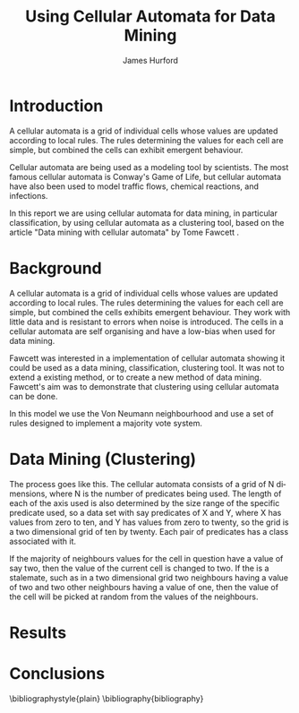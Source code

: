 #+TITLE:     Using Cellular Automata for Data Mining
#+AUTHOR:    James Hurford
#+EMAIL:     
#+DATE:      
#+DESCRIPTION: 
#+KEYWORDS: 
#+LANGUAGE:  en
#+OPTIONS:   H:3 num:t toc:t \n:nil @:t ::t |:t ^:t -:t f:t *:t <:t
#+OPTIONS:   TeX:t LaTeX:t skip:nil d:nil todo:t pri:nil tags:not-in-toc
#+INFOJS_OPT: view:nil toc:nil ltoc:t mouse:underline buttons:0 path:http://orgmode.org/org-info.js
#+EXPORT_SELECT_TAGS: export
#+EXPORT_EXCLUDE_TAGS: noexport
#+LINK_UP:   
#+LINK_HOME: 
#+XSLT: 


* Introduction
  A cellular automata is a grid of individual cells whose values are
  updated according to local rules. The rules determining the values
  for each cell are simple, but combined the cells can exhibit
  emergent behaviour. 

  Cellular automata are being used as a modeling tool by
  scientists. The most famous cellular automata is Conway's Game of
  Life, but cellular automata have also been used to model traffic
  flows, chemical reactions, and infections.

  In this report we are using cellular automata for data mining, in
  particular classification, by using cellular automata as a
  clustering tool, based on the article "Data mining with cellular
  automata" by Tome Fawcett \cite{fawcett08}.

* Background
  A cellular automata is a grid of individual cells whose values are
  updated according to local rules. The rules determining the values
  for each cell are simple, but combined the cells exhibits emergent
  behaviour.  They work with little data and is resistant to errors
  when noise is introduced.  The cells in a cellular automata are self
  organising and have a low-bias when used for data mining.

  Fawcett \cite{fawcett08} was interested in a implementation of
  cellular automata showing it could be used as a data mining,
  classification, clustering tool.  It was not to extend a existing
  method, or to create a new method of data mining. Fawcett's
  \cite{fawcett08} aim was to demonstrate that clustering using
  cellular automata can be done.

  In this model we use the Von Neumann neighbourhood and use a set of
  rules designed to implement a majority vote system.

  
* Data Mining (Clustering)
  The process goes like this.  The cellular automata consists of a
  grid of N dimensions, where N is the number of predicates being
  used.  The length of each of the axis used is also determined by the
  size range of the specific predicate used, so a data set with say
  predicates of X and Y, where X has values from zero to ten, and Y
  has values from zero to twenty, so the grid is a two dimensional
  grid of ten by twenty.  Each pair of predicates has a class
  associated with it.  

  If the majority of neighbours values for the
  cell in question have a value of say two, then the value of the
  current cell is changed to two.  If the is a stalemate, such as in a
  two dimensional grid two neighbours having a value of two and two
  other neighbours having a value of one, then the value of the cell
  will be picked at random from the values of the neighbours.


* Results
  
* Conclusions
  


\bibliographystyle{plain}
\bibliography{bibliography}
